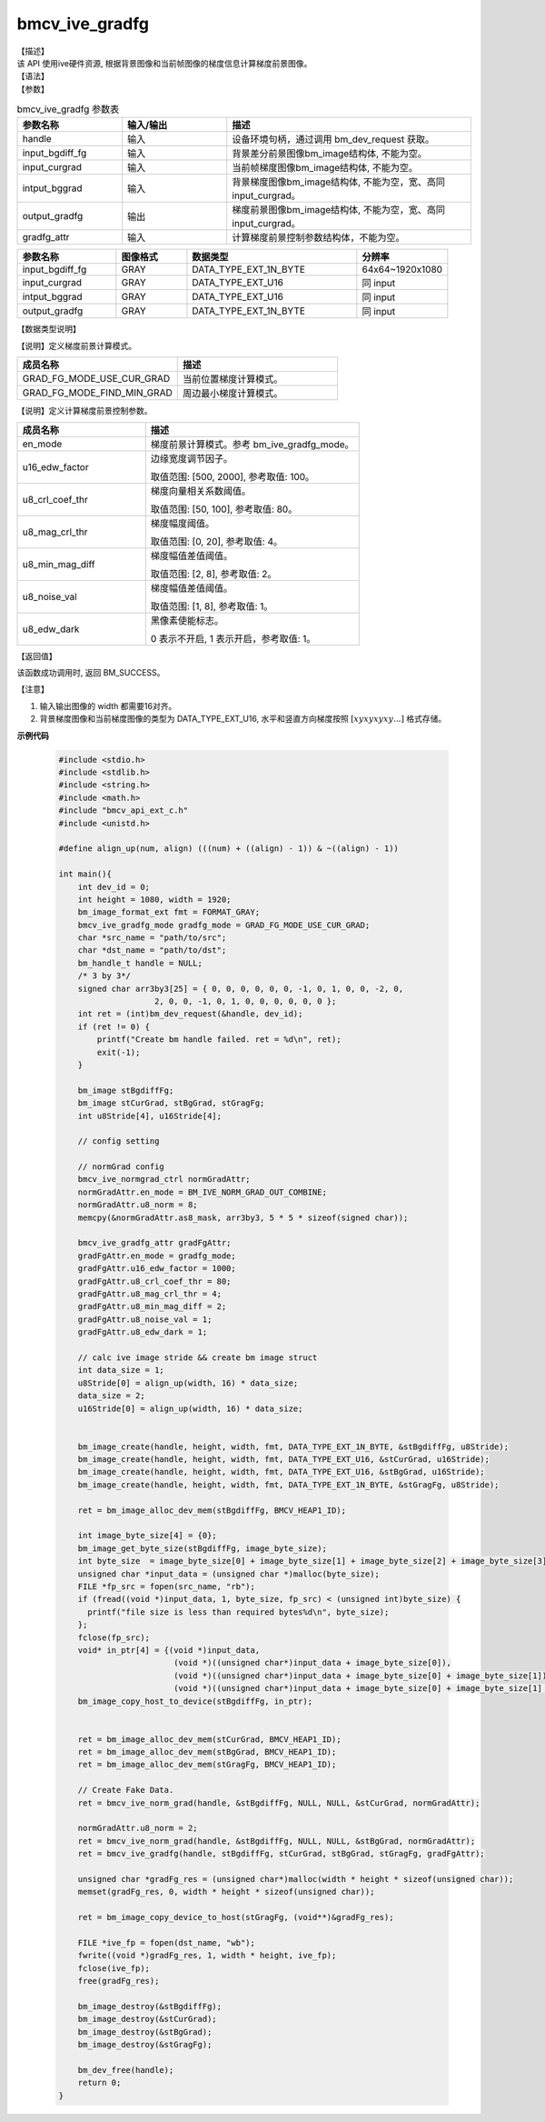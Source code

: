 bmcv_ive_gradfg
------------------------------

| 【描述】

| 该 API 使用ive硬件资源, 根据背景图像和当前帧图像的梯度信息计算梯度前景图像。

| 【语法】

.. code-block:: c++
    :linenos:
    :lineno-start: 1
    :force:

    bm_status_t bmcv_ive_gradfg(
        bm_handle_t           handle,
        bm_image              input_bgdiff_fg,
        bm_image              input_curgrad,
        bm_image              intput_bggrad,
        bm_image              output_gradfg,
        bmcv_ive_gradfg_attr    gradfg_attr);

| 【参数】

.. list-table:: bmcv_ive_gradfg 参数表
    :widths: 15 15 35

    * - **参数名称**
      - **输入/输出**
      - **描述**
    * - handle
      - 输入
      - 设备环境句柄，通过调用 bm_dev_request 获取。
    * - \input_bgdiff_fg
      - 输入
      - 背景差分前景图像bm_image结构体, 不能为空。
    * - \input_curgrad
      - 输入
      - 当前帧梯度图像bm_image结构体, 不能为空。
    * - \intput_bggrad
      - 输入
      - 背景梯度图像bm_image结构体, 不能为空，宽、高同 input_curgrad。
    * - \output_gradfg
      - 输出
      - 梯度前景图像bm_image结构体, 不能为空，宽、高同 input_curgrad。
    * - \gradfg_attr
      - 输入
      - 计算梯度前景控制参数结构体，不能为空。

.. list-table::
    :widths: 35 25 60 32

    * - **参数名称**
      - **图像格式**
      - **数据类型**
      - **分辨率**
    * - input_bgdiff_fg
      - GRAY
      - DATA_TYPE_EXT_1N_BYTE
      - 64x64~1920x1080
    * - input_curgrad
      - GRAY
      - DATA_TYPE_EXT_U16
      - 同 input
    * - intput_bggrad
      - GRAY
      - DATA_TYPE_EXT_U16
      - 同 input
    * - output_gradfg
      - GRAY
      - DATA_TYPE_EXT_1N_BYTE
      - 同 input

| 【数据类型说明】

【说明】定义梯度前景计算模式。

.. code-block:: c++
    :linenos:
    :lineno-start: 1
    :force:

    typedef enum bmcv_ive_gradfg_mode_e{
        GRAD_FG_MODE_USE_CUR_GRAD = 0x0,
        GRAD_FG_MODE_FIND_MIN_GRAD = 0x1,
    } bmcv_ive_gradfg_mode;

.. list-table::
    :widths: 100 100

    * - **成员名称**
      - **描述**
    * - GRAD_FG_MODE_USE_CUR_GRAD
      - 当前位置梯度计算模式。
    * - GRAD_FG_MODE_FIND_MIN_GRAD
      - 周边最小梯度计算模式。

【说明】定义计算梯度前景控制参数。

.. code-block:: c++
    :linenos:
    :lineno-start: 1
    :force:

    typedef struct bmcv_ive_gradfg_attr_s{
        bmcv_ive_gradfg_mode en_mode;
        unsigned short u16_edw_factor;
        unsigned char u8_crl_coef_thr;
        unsigned char u8_mag_crl_thr;
        unsigned char u8_min_mag_diff;
        unsigned char u8_noise_val;
        unsigned char u8_edw_dark;
    } bmcv_ive_gradfg_attr;

.. list-table::
    :widths: 60 100

    * - **成员名称**
      - **描述**
    * - en_mode
      - 梯度前景计算模式。参考 bm_ive_gradfg_mode。
    * - u16_edw_factor
      - 边缘宽度调节因子。

        取值范围: [500, 2000], 参考取值: 100。
    * - u8_crl_coef_thr
      - 梯度向量相关系数阈值。

        取值范围: [50, 100], 参考取值: 80。
    * - u8_mag_crl_thr
      - 梯度幅度阈值。

        取值范围: [0, 20], 参考取值: 4。
    * - u8_min_mag_diff
      - 梯度幅值差值阈值。

        取值范围: [2, 8], 参考取值: 2。
    * - u8_noise_val
      - 梯度幅值差值阈值。

        取值范围: [1, 8], 参考取值: 1。
    * - u8_edw_dark
      - 黑像素使能标志。

        0 表示不开启, 1 表示开启，参考取值: 1。

| 【返回值】

该函数成功调用时, 返回 BM_SUCCESS。

【注意】

1. 输入输出图像的 width 都需要16对齐。

2. 背景梯度图像和当前梯度图像的类型为 DATA_TYPE_EXT_U16, 水平和竖直方向梯度按照 :math:`[xyxyxyxy...]` 格式存储。


**示例代码**

    .. code-block:: c

      #include <stdio.h>
      #include <stdlib.h>
      #include <string.h>
      #include <math.h>
      #include "bmcv_api_ext_c.h"
      #include <unistd.h>

      #define align_up(num, align) (((num) + ((align) - 1)) & ~((align) - 1))

      int main(){
          int dev_id = 0;
          int height = 1080, width = 1920;
          bm_image_format_ext fmt = FORMAT_GRAY;
          bmcv_ive_gradfg_mode gradfg_mode = GRAD_FG_MODE_USE_CUR_GRAD;
          char *src_name = "path/to/src";
          char *dst_name = "path/to/dst";
          bm_handle_t handle = NULL;
          /* 3 by 3*/
          signed char arr3by3[25] = { 0, 0, 0, 0, 0, 0, -1, 0, 1, 0, 0, -2, 0,
                          2, 0, 0, -1, 0, 1, 0, 0, 0, 0, 0, 0 };
          int ret = (int)bm_dev_request(&handle, dev_id);
          if (ret != 0) {
              printf("Create bm handle failed. ret = %d\n", ret);
              exit(-1);
          }

          bm_image stBgdiffFg;
          bm_image stCurGrad, stBgGrad, stGragFg;
          int u8Stride[4], u16Stride[4];

          // config setting

          // normGrad config
          bmcv_ive_normgrad_ctrl normGradAttr;
          normGradAttr.en_mode = BM_IVE_NORM_GRAD_OUT_COMBINE;
          normGradAttr.u8_norm = 8;
          memcpy(&normGradAttr.as8_mask, arr3by3, 5 * 5 * sizeof(signed char));

          bmcv_ive_gradfg_attr gradFgAttr;
          gradFgAttr.en_mode = gradfg_mode;
          gradFgAttr.u16_edw_factor = 1000;
          gradFgAttr.u8_crl_coef_thr = 80;
          gradFgAttr.u8_mag_crl_thr = 4;
          gradFgAttr.u8_min_mag_diff = 2;
          gradFgAttr.u8_noise_val = 1;
          gradFgAttr.u8_edw_dark = 1;

          // calc ive image stride && create bm image struct
          int data_size = 1;
          u8Stride[0] = align_up(width, 16) * data_size;
          data_size = 2;
          u16Stride[0] = align_up(width, 16) * data_size;


          bm_image_create(handle, height, width, fmt, DATA_TYPE_EXT_1N_BYTE, &stBgdiffFg, u8Stride);
          bm_image_create(handle, height, width, fmt, DATA_TYPE_EXT_U16, &stCurGrad, u16Stride);
          bm_image_create(handle, height, width, fmt, DATA_TYPE_EXT_U16, &stBgGrad, u16Stride);
          bm_image_create(handle, height, width, fmt, DATA_TYPE_EXT_1N_BYTE, &stGragFg, u8Stride);

          ret = bm_image_alloc_dev_mem(stBgdiffFg, BMCV_HEAP1_ID);

          int image_byte_size[4] = {0};
          bm_image_get_byte_size(stBgdiffFg, image_byte_size);
          int byte_size  = image_byte_size[0] + image_byte_size[1] + image_byte_size[2] + image_byte_size[3];
          unsigned char *input_data = (unsigned char *)malloc(byte_size);
          FILE *fp_src = fopen(src_name, "rb");
          if (fread((void *)input_data, 1, byte_size, fp_src) < (unsigned int)byte_size) {
            printf("file size is less than required bytes%d\n", byte_size);
          };
          fclose(fp_src);
          void* in_ptr[4] = {(void *)input_data,
                              (void *)((unsigned char*)input_data + image_byte_size[0]),
                              (void *)((unsigned char*)input_data + image_byte_size[0] + image_byte_size[1]),
                              (void *)((unsigned char*)input_data + image_byte_size[0] + image_byte_size[1] + image_byte_size[2])};
          bm_image_copy_host_to_device(stBgdiffFg, in_ptr);


          ret = bm_image_alloc_dev_mem(stCurGrad, BMCV_HEAP1_ID);
          ret = bm_image_alloc_dev_mem(stBgGrad, BMCV_HEAP1_ID);
          ret = bm_image_alloc_dev_mem(stGragFg, BMCV_HEAP1_ID);

          // Create Fake Data.
          ret = bmcv_ive_norm_grad(handle, &stBgdiffFg, NULL, NULL, &stCurGrad, normGradAttr);

          normGradAttr.u8_norm = 2;
          ret = bmcv_ive_norm_grad(handle, &stBgdiffFg, NULL, NULL, &stBgGrad, normGradAttr);
          ret = bmcv_ive_gradfg(handle, stBgdiffFg, stCurGrad, stBgGrad, stGragFg, gradFgAttr);

          unsigned char *gradFg_res = (unsigned char*)malloc(width * height * sizeof(unsigned char));
          memset(gradFg_res, 0, width * height * sizeof(unsigned char));

          ret = bm_image_copy_device_to_host(stGragFg, (void**)&gradFg_res);

          FILE *ive_fp = fopen(dst_name, "wb");
          fwrite((void *)gradFg_res, 1, width * height, ive_fp);
          fclose(ive_fp);
          free(gradFg_res);

          bm_image_destroy(&stBgdiffFg);
          bm_image_destroy(&stCurGrad);
          bm_image_destroy(&stBgGrad);
          bm_image_destroy(&stGragFg);

          bm_dev_free(handle);
          return 0;
      }